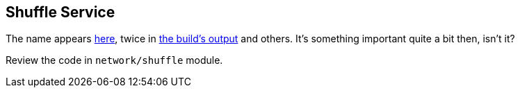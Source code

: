 == Shuffle Service

The name appears https://github.com/apache/spark/commit/2da3a9e98e5d129d4507b5db01bba5ee9558d28e[here], twice in link:building_spark.adoc[the build's output] and others. It's something important quite a bit then, isn't it?

Review the code in `network/shuffle` module.
